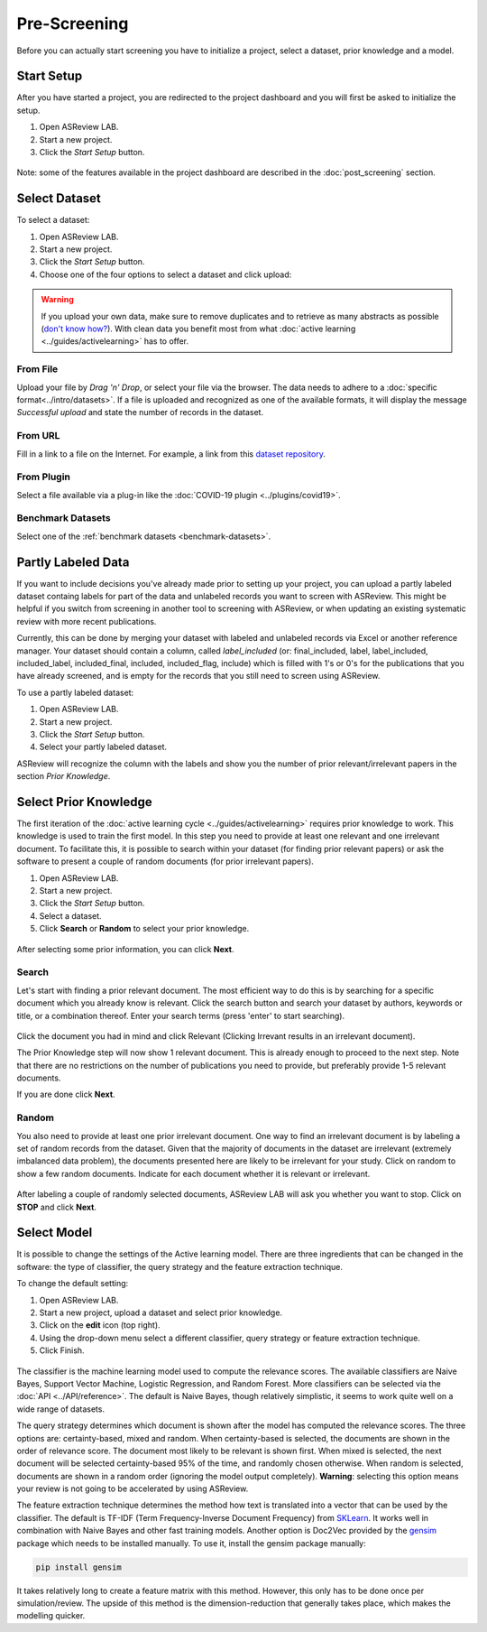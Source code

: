 Pre-Screening
=============

Before you can actually start screening you have to initialize a project,
select a dataset, prior knowledge and a model.


Start Setup
-----------

After you have started a project, you are redirected to the project dashboard
and you will first be asked to initialize the setup.

1. Open ASReview LAB.
2. Start a new project.
3. Click the *Start Setup* button.

.. figure:: ../../images/asreview_project_page_start_setup.png
   :alt: ASReview project setup


Note: some of the features available in the project dashboard are
described in the :doc:`post_screening` section.

Select Dataset
--------------

To select a dataset:

1. Open ASReview LAB.
2. Start a new project.
3. Click the *Start Setup* button.
4. Choose one of the four options to select a dataset and click upload:

.. figure:: ../../images/asreview_prescreening_datasets.png
   :alt: ASReview dataset selector

.. warning::

    If you upload your own data, make sure to remove duplicates and to retrieve
    as many abstracts as possible (`don't know how?
    <https://asreview.nl/the-importance-of-abstracts/>`_). With clean data you
    benefit most from what :doc:`active learning <../guides/activelearning>`
    has to offer.


From File
~~~~~~~~~

Upload your file by *Drag 'n' Drop*, or select your file via the browser.
The data needs to adhere to a :doc:`specific format<../intro/datasets>`. If a
file is uploaded and recognized as one of the available formats, it will
display the message *Successful upload* and state the number of records in
the dataset.

From URL
~~~~~~~~

Fill in a link to a file on the Internet. For example, a link from this
`dataset repository <https://github.com/asreview/systematic-review-datasets>`__.

From Plugin
~~~~~~~~~~~

Select a file available via a plug-in like the :doc:`COVID-19 plugin <../plugins/covid19>`.

Benchmark Datasets
~~~~~~~~~~~~~~~~~~

Select one of the :ref:`benchmark datasets <benchmark-datasets>`.

.. _partly-labeled-data:

Partly Labeled Data
-------------------

If you want to include decisions you've already made prior to setting up your
project, you can upload a partly labeled dataset containg labels for part of
the data and unlabeled records you want to screen with ASReview. This might be
helpful if you switch from screening in another tool to screening with
ASReview, or when updating an existing systematic review with more recent
publications.

Currently, this can be done by merging your dataset with labeled and unlabeled
records via Excel or another reference manager. Your dataset should contain a
column, called *label_included* (or: final_included, label, label_included,
included_label, included_final, included, included_flag, include) which is
filled with 1's or 0's for the publications that you have already screened,
and is empty for the records that you still need to screen using
ASReview.

To use a partly labeled dataset:

1. Open ASReview LAB.
2. Start a new project.
3. Click the *Start Setup* button.
4. Select your partly labeled dataset.

ASReview will recognize the column with the labels and show you the number of
prior relevant/irrelevant papers in the section *Prior Knowledge*.

.. _select-prior-knowledge:

Select Prior Knowledge
----------------------

The first iteration of the :doc:`active learning cycle
<../guides/activelearning>` requires prior knowledge to work. This knowledge
is used to train the first model. In this step you need to provide at least
one relevant and one irrelevant document. To facilitate this, it is possible
to search within your dataset (for finding prior relevant papers) or ask the
software to present a couple of random documents (for prior irrelevant
papers).

1. Open ASReview LAB.
2. Start a new project.
3. Click the *Start Setup* button.
4. Select a dataset.
5. Click **Search** or **Random** to select your prior knowledge.


.. figure:: ../../images/asreview_prescreening_prior.png
   :alt: ASReview prior knowledge selector

After selecting some prior information, you can click **Next**.

.. figure:: ../../images/asreview_prescreening_prior_next.png
   :alt: ASReview prior knowledge selector next


Search
~~~~~~

Let's start with finding a prior relevant document. The most efficient way 
to do this is by searching for a specific document which you already know is 
relevant. Click the search button and search your dataset by authors,
keywords or title, or a combination thereof. Enter your search terms (press
'enter' to start searching).


.. figure:: ../../images/asreview_prescreening_prior_search.png
   :alt: ASReview prior knowledge search


Click the document you had in mind and click Relevant (Clicking Irrevant
results in an irrelevant document).

The Prior Knowledge step will now show 1 relevant document. This is already
enough to  proceed to the next step. Note that there are no restrictions on
the number of publications you need to provide, but preferably provide 1-5
relevant documents.

If you are done click **Next**.


Random
~~~~~~

You also need to provide at least one prior irrelevant document. One way to
find an irrelevant document is by labeling a set of random records from the
dataset. Given that the majority of documents in the dataset are irrelevant 
(extremely imbalanced data problem), the documents presented here are likely 
to be irrelevant for your study. Click on random to show a few random 
documents. Indicate for each document whether it is relevant or irrelevant.

.. figure:: ../../images/asreview_prescreening_prior_random.png
   :alt: ASReview prior knowledge random

After labeling a couple of randomly selected documents, ASReview LAB will
ask you whether you want to stop. Click on **STOP** and click **Next**.


.. _select-model:

Select Model
------------

It is possible to change the settings of the Active learning model. There are
three ingredients that can be changed in the software: the type of classifier,
the query strategy and the feature extraction technique.

To change the default setting:

1. Open ASReview LAB.
2. Start a new project, upload a dataset and select prior knowledge.
3. Click on the **edit** icon (top right).
4. Using the drop-down menu select a different classifier, query strategy or feature extraction technique.
5. Click Finish.


.. figure:: ../../images/asreview_prescreening_model.png
   :alt: ASReview model


The classifier is the machine learning model used to compute the relevance
scores. The available classifiers are Naive Bayes, Support Vector
Machine, Logistic Regression, and Random Forest. More classifiers can be
selected via the :doc:`API <../API/reference>`. The default is Naive Bayes,
though relatively simplistic, it seems to work quite well on a wide range of
datasets.

The query strategy determines which document is shown after the model has
computed the relevance scores. The three options are: certainty-based, mixed and 
random. When certainty-based is selected, the documents are shown in the order of
relevance score. The document most likely to be relevant is shown first. When 
mixed is selected, the next document will be selected certainty-based 95% of the 
time, and randomly chosen otherwise. When random is selected, documents are shown 
in a random order (ignoring the model output completely). **Warning**: selecting 
this option means your review is not going to be accelerated by using ASReview.

The feature extraction technique determines the method how text is translated
into a vector that can be used by the classifier. The default is TF-IDF (Term
Frequency-Inverse Document Frequency) from `SKLearn <https://scikit-learn.org/stable/modules/generated/sklearn.feature_extraction.text.TfidfVectorizer.html>`_.
It works well in combination with Naive Bayes and other fast training models.
Another option is Doc2Vec provided by the `gensim <https://radimrehurek.com/gensim/>`_
package which needs to be installed manually.
To use it, install the gensim package manually:

.. code:: bash

    pip install gensim

It takes relatively long to create a feature matrix with this method. However,
this only has to be done once per simulation/review. The upside of this method
is the dimension-reduction that generally takes place, which makes the
modelling quicker.





